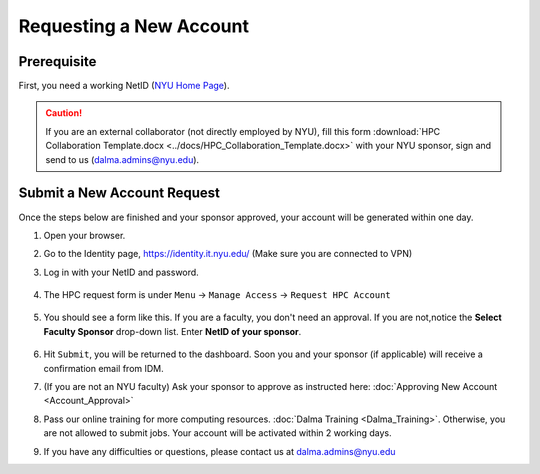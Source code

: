 Requesting a New Account
========================

Prerequisite
------------

First, you need a working NetID (`NYU Home Page <http://www.nyu.edu/life/information-technology/getting-started/netid-and-password.html>`__).

.. caution::

    If you are an external collaborator (not directly employed by NYU), fill this form
    :download:`HPC Collaboration Template.docx <../docs/HPC_Collaboration_Template.docx>` 
    with your NYU sponsor, sign and send to us (dalma.admins@nyu.edu).



Submit a New Account Request
----------------------------

Once the steps below are finished and your sponsor approved, your account will be generated within one day.


1. Open your browser.
2. Go to the Identity page, https://identity.it.nyu.edu/ (Make sure you are connected to VPN)
3. Log in with your NetID and password. 

    .. image:: ../img/newaccount1.png

4. The HPC request form is under ``Menu`` -> ``Manage Access`` -> ``Request HPC Account``

    .. image:: ../img/newaccount2.png

    .. image:: ../img/newaccount3.png


5. You should see a form like this. If you are a faculty, you don't need an approval. If you are not,notice the **Select Faculty Sponsor** drop-down list. Enter **NetID of your sponsor**. 

    .. image:: ../img/newaccount4.png


6. Hit ``Submit``, you will be returned to the dashboard. Soon you and your sponsor (if applicable) will receive a confirmation email from IDM. 
7. (If you are not an NYU faculty) Ask your sponsor to approve as instructed here: :doc:`Approving New Account <Account_Approval>`
8. Pass our online training for more computing resources. :doc:`Dalma Training <Dalma_Training>`. Otherwise, you are not allowed to submit jobs. Your account will be activated within 2 working days.
9. If you have any difficulties or questions, please contact us at dalma.admins@nyu.edu